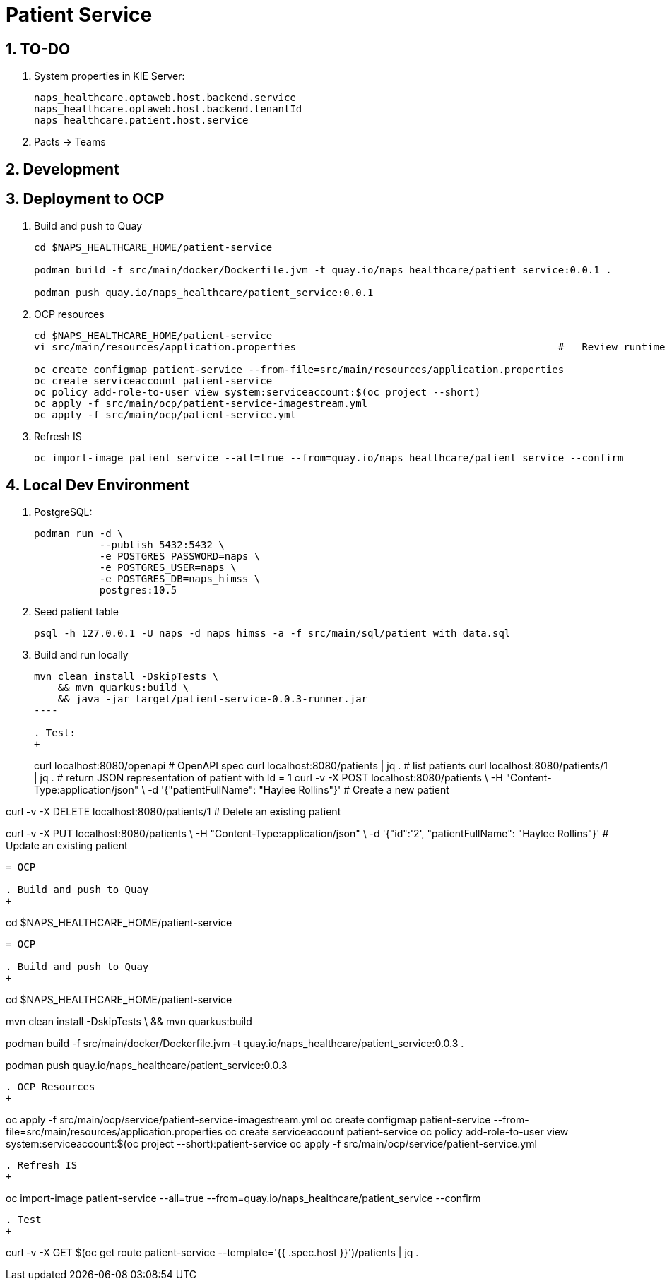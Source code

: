 = Patient Service

:numbered:

== TO-DO

. System properties in KIE Server:
+
-----
naps_healthcare.optaweb.host.backend.service
naps_healthcare.optaweb.host.backend.tenantId
naps_healthcare.patient.host.service
-----

. Pacts -> Teams

== Development

== Deployment to OCP

. Build and push to Quay
+
-----
cd $NAPS_HEALTHCARE_HOME/patient-service

podman build -f src/main/docker/Dockerfile.jvm -t quay.io/naps_healthcare/patient_service:0.0.1 .

podman push quay.io/naps_healthcare/patient_service:0.0.1
-----

. OCP resources
+
-----
cd $NAPS_HEALTHCARE_HOME/patient-service
vi src/main/resources/application.properties                                            #   Review runtime properties

oc create configmap patient-service --from-file=src/main/resources/application.properties
oc create serviceaccount patient-service
oc policy add-role-to-user view system:serviceaccount:$(oc project --short)
oc apply -f src/main/ocp/patient-service-imagestream.yml
oc apply -f src/main/ocp/patient-service.yml
-----

. Refresh IS
+
-----
oc import-image patient_service --all=true --from=quay.io/naps_healthcare/patient_service --confirm
-----

== Local Dev Environment

. PostgreSQL:
+
-----
podman run -d \
           --publish 5432:5432 \
           -e POSTGRES_PASSWORD=naps \
           -e POSTGRES_USER=naps \
           -e POSTGRES_DB=naps_himss \
           postgres:10.5
-----

. Seed patient table
+
-----
psql -h 127.0.0.1 -U naps -d naps_himss -a -f src/main/sql/patient_with_data.sql
-----

. Build and run locally
+
-----
mvn clean install -DskipTests \
    && mvn quarkus:build \
    && java -jar target/patient-service-0.0.3-runner.jar
----

. Test:
+
-----
curl localhost:8080/openapi                                                 #   OpenAPI spec
curl localhost:8080/patients | jq .                                         #   list patients
curl localhost:8080/patients/1 | jq .                                       #   return JSON representation of patient with Id = 1
curl -v -X POST localhost:8080/patients \
     -H "Content-Type:application/json" \
     -d '{"patientFullName": "Haylee Rollins"}'                             #   Create a new patient

curl -v -X DELETE localhost:8080/patients/1                                 #   Delete an existing patient

curl -v -X PUT localhost:8080/patients \
     -H "Content-Type:application/json" \
     -d '{"id":'2', "patientFullName": "Haylee Rollins"}'                   #   Update an existing patient
-----


= OCP

. Build and push to Quay
+
-----
cd $NAPS_HEALTHCARE_HOME/patient-service

    
-----

= OCP

. Build and push to Quay
+
-----
cd $NAPS_HEALTHCARE_HOME/patient-service

mvn clean install -DskipTests \
    && mvn quarkus:build

podman build -f src/main/docker/Dockerfile.jvm -t quay.io/naps_healthcare/patient_service:0.0.3 .

podman push quay.io/naps_healthcare/patient_service:0.0.3
-----

. OCP Resources
+
-----
oc apply -f src/main/ocp/service/patient-service-imagestream.yml
oc create configmap patient-service --from-file=src/main/resources/application.properties
oc create serviceaccount patient-service
oc policy add-role-to-user view system:serviceaccount:$(oc project --short):patient-service
oc apply -f src/main/ocp/service/patient-service.yml
-----

. Refresh IS
+
-----
oc import-image patient-service --all=true --from=quay.io/naps_healthcare/patient_service --confirm
-----

. Test
+
-----
curl -v -X GET $(oc get route patient-service --template='{{ .spec.host }}')/patients | jq .
-----

